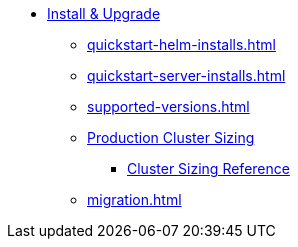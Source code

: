 * xref:quickstart-helm-installs.adoc[Install & Upgrade]
** xref:quickstart-helm-installs.adoc[]
** xref:quickstart-server-installs.adoc[]
** xref:supported-versions.adoc[]
** xref:production-cluster-sizing.adoc[Production Cluster Sizing]
*** xref:cluster-sizing-reference.adoc[Cluster Sizing Reference]
** xref:migration.adoc[]